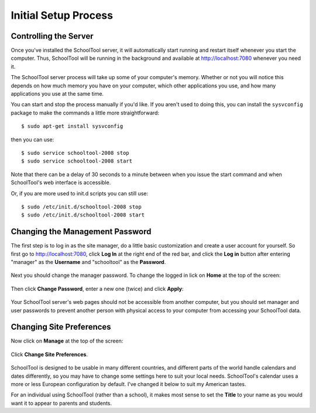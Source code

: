 .. _setup-initial:

Initial Setup Process
=====================

Controlling the Server
----------------------

Once you've installed the SchoolTool server, it will automatically start running and restart itself whenever you start the computer.  Thus, SchoolTool will be running in the background and available at http://localhost:7080 whenever you need it.  

The SchoolTool server process will take up some of your computer's memory.  Whether or not you will notice this depends on how much memory you have on your computer, which other applications you use, and how many applications you use at the same time.

You can start and stop the process manually if you'd like.  If you aren't used to doing this, you can install the ``sysvconfig`` package to make the commands a little more straightforward::

    $ sudo apt-get install sysvconfig
    
then you can use::

    $ sudo service schooltool-2008 stop
    $ sudo service schooltool-2008 start

Note that there can be a delay of 30 seconds to a minute between when you issue the start command and when SchoolTool's web interface is accessible.

Or, if you are more used to init.d scripts you can still use:: 

    $ sudo /etc/init.d/schooltool-2008 stop
    $ sudo /etc/init.d/schooltool-2008 start


.. _managepass:

Changing the Management Password
--------------------------------

The first step is to log in as the site manager, do a little basic customization and create a user account for yourself.  So first go to http://localhost:7080, click **Log In** at the right end of the red bar, and click the **Log in** button after entering "manager" as the **Username** and "schooltool" as the **Password**.

   .. image:: images/login.png

Next you should change the manager password.  To change the logged in lick on **Home** at the top of the screen:

   .. image:: images/manager-info.png

Then click **Change Password**, enter a new one (twice) and click **Apply**:

   .. image:: images/change-password.png

Your SchoolTool server's web pages should not be accessible from another computer, but you should set manager and user passwords to prevent another person with physical access to your computer from accessing your SchoolTool data.

Changing Site Preferences
-------------------------

Now click on **Manage** at the top of the screen:

   .. image:: images/manage.png

Click **Change Site Preferences**.

   .. image:: images/site-prefs.png

SchoolTool is designed to be usable in many different countries, and different parts of the world handle calendars and dates differently, so you may have to change some settings here to suit your local needs.  SchoolTool's calendar uses a more or less European configuration by default.  I've changed it below to suit my American tastes.  

For an individual using SchoolTool (rather than a school), it makes most sense to set the **Title** to your name as you would want it to appear to parents and students.


